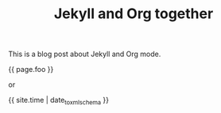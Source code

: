 #+TITLE: Jekyll and Org together
#+TAGS: jekyll org-mode
#+LAYOUT: post
#+liquid: enabled
#+foo: hello world

This is a blog post about Jekyll and Org mode.

{{ page.foo }}

or

{{ site.time | date_to_xmlschema }}

